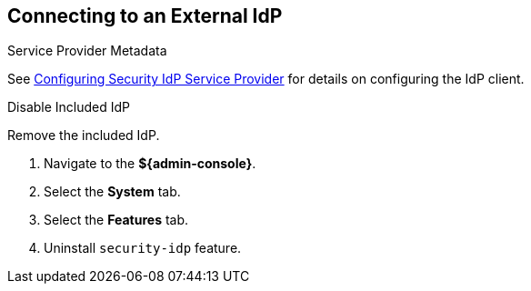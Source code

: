 :title: Connecting to an External IdP
:type: subConfiguration
:status: published
:parent: Configuring REST Services for Users
:summary: Configuring to use an existing IdP outside of ${branding}.
:order: 10

== {title}

.Service Provider Metadata
See <<{managing-prefix}configuring_idp_sp, Configuring Security IdP Service Provider>> for details on configuring the IdP client.

.Disable Included IdP
Remove the included IdP.

. Navigate to the *${admin-console}*.
. Select the *System* tab.
. Select the *Features* tab.
. Uninstall `security-idp` feature.
